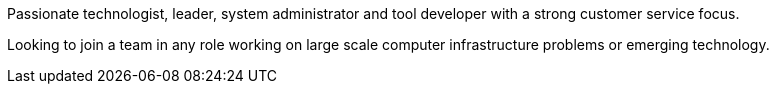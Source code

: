 Passionate technologist, leader, system administrator and tool
developer with a strong customer service focus.

Looking to join a team in any role working on large scale computer
infrastructure problems or emerging technology.
